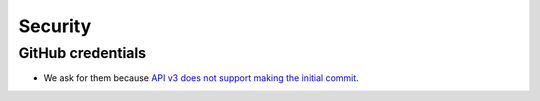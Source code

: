 
Security
========

GitHub credentials
------------------

* We ask for them because `API v3 does not support making the initial commit`_.

.. _`API v3 does not support making the initial commit`: http://stackoverflow.com/questions/9670604/github-v3-api-how-to-create-initial-commit-for-my-shiny-new-repository

